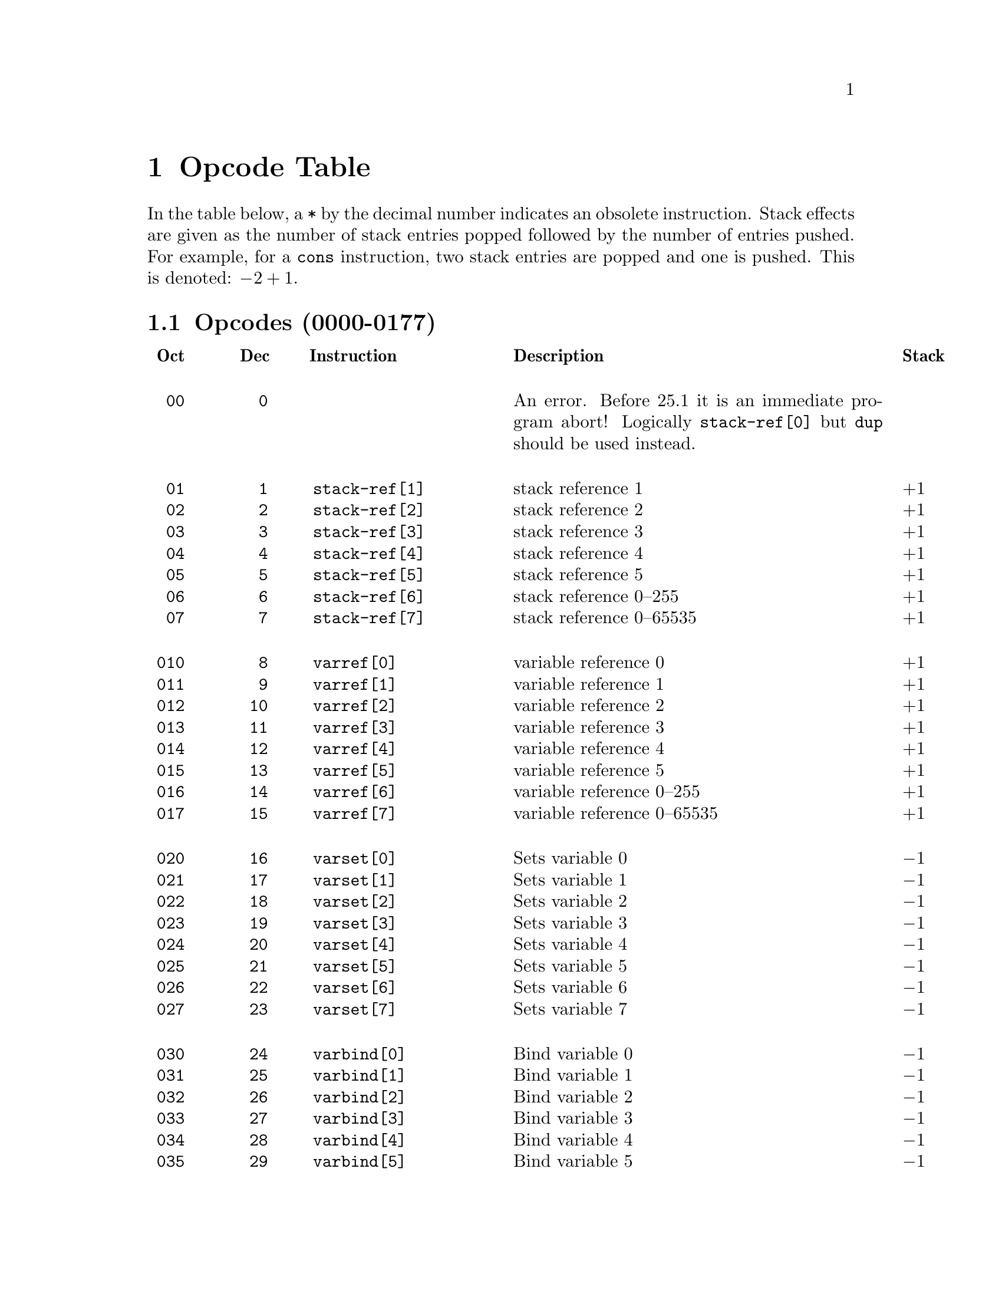 @node Opcode Table
@chapter Opcode Table

In the table below, a @code{*} by the decimal number indicates an
obsolete instruction. Stack effects are given as the number of
stack entries popped followed by the number of entries pushed. For
example, for a @code{cons} instruction, two stack entries are popped and
one is pushed. This is denoted: @math{-2+1}.

@menu
* Opcodes (0000-0077)::
* Opcodes (0100-0177)::
* Opcodes (0200-0277)::
* Opcodes (0300-0377) Constants::
@end menu

@node Opcodes (0000-0077)
@section Opcodes (0000-0177)
@multitable @columnfractions .09 .09 .31 .55 .18
@headitem
@verb{| |}Oct
@tab @verb{| |}Dec
@tab @verb{| |} Instruction
@tab Description
@tab Stack

@item @verb{|  00|}
@tab @verb{|   0|}
@tab @tab An error. Before 25.1 it is an immediate program abort! Logically @code{stack-ref[0]} but @code{dup} should be used instead.

@item @verb{|  01|}
@tab @verb{|   1|}
@tab @verb{|  stack-ref[1]|}
@tab stack reference 1
@tab @math{+1}
@item @verb{|  02|}
@tab @verb{|   2|}
@tab @verb{|  stack-ref[2]|}
@tab stack reference 2
@tab @math{+1}
@item @verb{|  03|}
@tab @verb{|   3|}
@tab @verb{|  stack-ref[3]|}
@tab stack reference 3
@tab @math{+1}
@item @verb{|  04|}
@tab @verb{|   4|}
@tab @verb{|  stack-ref[4]|}
@tab stack reference 4
@tab @math{+1}
@item @verb{|  05|}
@tab @verb{|   5|}
@tab @verb{|  stack-ref[5]|}
@tab stack reference 5
@tab @math{+1}
@item @verb{|  06|}
@tab @verb{|   6|}
@tab @verb{|  stack-ref[6]|}
@tab stack reference 0--255
@tab @math{+1}
@item @verb{|  07|}
@tab @verb{|   7|}
@tab @verb{|  stack-ref[7]|}
@tab stack reference 0--65535
@tab @math{+1}

@item @verb{| 010|}
@tab @verb{|   8|}
@tab @verb{|  varref[0]|}
@tab variable reference 0
@tab @math{+1}
@item @verb{| 011|}
@tab @verb{|   9|}
@tab @verb{|  varref[1]|}
@tab variable reference 1
@tab @math{+1}
@item @verb{| 012|}
@tab @verb{|  10|}
@tab @verb{|  varref[2]|}
@tab variable reference 2
@tab @math{+1}
@item @verb{| 013|}
@tab @verb{|  11|}
@tab @verb{|  varref[3]|}
@tab variable reference 3
@tab @math{+1}
@item @verb{| 014|}
@tab @verb{|  12|}
@tab @verb{|  varref[4]|}
@tab variable reference 4
@tab @math{+1}
@item @verb{| 015|}
@tab @verb{|  13|}
@tab @verb{|  varref[5]|}
@tab variable reference 5
@tab @math{+1}
@item @verb{| 016|}
@tab @verb{|  14|}
@tab @verb{|  varref[6]|}
@tab variable reference 0--255
@tab @math{+1}
@item @verb{| 017|}
@tab @verb{|  15|}
@tab @verb{|  varref[7]|}
@tab variable reference 0--65535
@tab @math{+1}

@item @verb{| 020|}
@tab @verb{|  16|}
@tab @verb{|  varset[0]|}
@tab Sets variable 0
@tab @math{-1}
@item @verb{| 021|}
@tab @verb{|  17|}
@tab @verb{|  varset[1]|}
@tab Sets variable 1
@tab @math{-1}
@item @verb{| 022|}
@tab @verb{|  18|}
@tab @verb{|  varset[2]|}
@tab Sets variable 2
@tab @math{-1}
@item @verb{| 023|}
@tab @verb{|  19|}
@tab @verb{|  varset[3]|}
@tab Sets variable 3
@tab @math{-1}
@item @verb{| 024|}
@tab @verb{|  20|}
@tab @verb{|  varset[4]|}
@tab Sets variable 4
@tab @math{-1}
@item @verb{| 025|}
@tab @verb{|  21|}
@tab @verb{|  varset[5]|}
@tab Sets variable 5
@tab @math{-1}
@item @verb{| 026|}
@tab @verb{|  22|}
@tab @verb{|  varset[6]|}
@tab Sets variable 6
@tab @math{-1}
@item @verb{| 027|}
@tab @verb{|  23|}
@tab @verb{|  varset[7]|}
@tab Sets variable 7
@tab @math{-1}

@item @verb{| 030|}
@tab @verb{|  24|}
@tab @verb{|  varbind[0]|}
@tab Bind variable 0
@tab @math{-1}
@item @verb{| 031|}
@tab @verb{|  25|}
@tab @verb{|  varbind[1]|}
@tab Bind variable 1
@tab @math{-1}
@item @verb{| 032|}
@tab @verb{|  26|}
@tab @verb{|  varbind[2]|}
@tab Bind variable 2
@tab @math{-1}
@item @verb{| 033|}
@tab @verb{|  27|}
@tab @verb{|  varbind[3]|}
@tab Bind variable 3
@tab @math{-1}
@item @verb{| 034|}
@tab @verb{|  28|}
@tab @verb{|  varbind[4]|}
@tab Bind variable 4
@tab @math{-1}
@item @verb{| 035|}
@tab @verb{|  29|}
@tab @verb{|  varbind[5]|}
@tab Bind variable 5
@tab @math{-1}
@item @verb{| 036|}
@tab @verb{|  30|}
@tab @verb{|  varbind[6]|}
@tab Bind variable 6
@tab @math{-1}
@item @verb{| 037|}
@tab @verb{|  31|}
@tab @verb{|  varbind[7]|}
@tab Bind variable 7
@tab @math{-1}

@item @verb{| 040|}
@tab @verb{|  32|}
@tab @verb{|  call0|}
@tab Calls a function
@tab @math{-1+1}
@item @verb{| 041|}
@tab @verb{|  33|}
@tab @verb{|  call1|}
@tab Calls a function
@tab @math{-2+1}
@item @verb{| 042|}
@tab @verb{|  34|}
@tab @verb{|  call2|}
@tab Calls a function
@tab @math{-3+1}
@item @verb{| 043|}
@tab @verb{|  35|}
@tab @verb{|  call3|}
@tab Calls a function
@tab @math{-4+1}
@item @verb{| 044|}
@tab @verb{|  36|}
@tab @verb{|  call4|}
@tab Calls a function
@tab @math{-5+1}
@item @verb{| 045|}
@tab @verb{|  37|}
@tab @verb{|  call5|}
@tab Calls a function
@tab @math{-6+1}
@item @verb{| 046|}
@tab @verb{|  38|}
@tab @verb{|  call6|}
@tab Calls a function
@tab @math{-n-1+1}
@item @verb{| 047|}
@tab @verb{|  39|}
@tab @verb{|  call7|}
@tab Calls a function
@tab @math{-n-1+1}

@item @verb{| 050|}
@tab @verb{|  40|}
@tab @verb{|  unbind0|}
@tab Unbinds special bindings
@tab @math{-0}
@item @verb{| 051|}
@tab @verb{|  41|}
@tab @verb{|  unbind1|}
@tab Unbinds special bindings
@tab @math{-0}
@item @verb{| 052|}
@tab @verb{|  42|}
@tab @verb{|  unbind2|}
@tab Unbinds special bindings
@tab @math{-0}
@item @verb{| 053|}
@tab @verb{|  43|}
@tab @verb{|  unbind3|}
@tab Unbinds special bindings
@tab @math{-0}
@item @verb{| 054|}
@tab @verb{|  44|}
@tab @verb{|  unbind4|}
@tab Unbinds special bindings
@tab @math{-0}
@item @verb{| 055|}
@tab @verb{|  45|}
@tab @verb{|  unbind5|}
@tab Unbinds special bindings
@tab @math{-0}
@item @verb{| 056|}
@tab @verb{|  46|}
@tab @verb{|  unbind6|}
@tab Unbinds special bindings
@tab @math{-0}
@item @verb{| 057|}
@tab @verb{|  47|}
@tab @verb{|  unbind7|}
@tab Unbinds special bindings
@tab @math{-0}

@item @verb{| 060|}
@tab @verb{|  48|}
@tab @verb{|  ophandler|}
@tab
@tab @math{-0}
@item @verb{| 061|}
@tab @verb{|  49|}
@tab @verb{|  conditioncase|}
@tab
@tab @math{-0}
@item @verb{| 062|}
@tab @verb{|  50|}
@tab @verb{|  pushconditioncase|}
@tab

@tab @math{-0}
@item @verb{| 063|}
@tab @verb{|  51|}
@tab @tab Unused
@item @verb{| 064|}
@tab @verb{|  52|}
@tab @tab Unused
@item @verb{| 065|}
@tab @verb{|  53|}
@tab @tab Unused
@item @verb{| 066|}
@tab @verb{|  54|}
@tab @tab Unused
@item @verb{| 067|}
@tab @verb{|  55|}
@tab @tab Unused

@item @verb{| 070|}
@tab @verb{|  56|}
@tab @verb{|  nth|}
@tab Call @code{nth} with two arguments.
@tab @math{-2+1}
@item @verb{| 071|}
@tab @verb{|  57|}
@tab @verb{|  symbolp|}
@tab Call @code{symbolp} with one argument.
@tab @math{-1+1}
@item @verb{| 072|}
@tab @verb{|  58|}
@tab @verb{|  consp|}
@tab Call @code{consp} with one argument.
@tab @math{-1+1}
@item @verb{| 073|}
@tab @verb{|  59|}
@tab @verb{|  stringp|}
@tab Call @code{stringp} with one argument.
@tab @math{-1+1}
@item @verb{| 074|}
@tab @verb{|  60|}
@tab @verb{|  listp|}
@tab Call @code{listp} with one argument.
@tab @math{-1+1}
@item @verb{| 075|}
@tab @verb{|  61|}
@tab @verb{|  eq|}
@tab Call @code{eq} with two arguments.
@tab @math{-2+1}
@item @verb{| 076|}
@tab @verb{|  62|}
@tab @verb{|  memq|}
@tab Call @code{memq} with two arguments.
@tab @math{-2+1}
@item @verb{| 077|}
@tab @verb{|  63|}
@tab @verb{|  not|}
@tab Call @code{not} with one argument.
@tab @math{-1+1}

@end multitable

@page
@node Opcodes (0100-0177)
@section Opcodes (0100-0177)

@multitable @columnfractions .09 .09 .31 .55 .18
@item @verb{|0100|}
@tab @verb{|  64|}
@tab @verb{|  car|}
@tab Call @code{car} with one argument.
@tab @math{-1+1}
@item @verb{|0101|}
@tab @verb{|  65|}
@tab @verb{|  cdr|}
@tab Call @code{cdr} with one argument.
@tab @math{-1+1}
@item @verb{|0102|}
@tab @verb{|  66|}
@tab @verb{|  cons|}
@tab Call @code{cons} with two arguments.
@tab @math{-2+1}
@item @verb{|0103|}
@tab @verb{|  67|}
@tab @verb{|  list1|}
@tab Call @code{list} with one argument.
@tab @math{-1+1}
@item @verb{|0104|}
@tab @verb{|  68|}
@tab @verb{|  list2|}
@tab Call @code{list} with two arguments.
@tab @math{-2+1}
@item @verb{|0105|}
@tab @verb{|  69|}
@tab @verb{|  list3|}
@tab Call @code{list} with three arguments.
@tab @math{-3+1}
@item @verb{|0106|}
@tab @verb{|  70|}
@tab @verb{|  list4|}
@tab Call @code{list} with four arguments.
@tab @math{-4+1}
@item @verb{|0107|}
@tab @verb{|  71|}
@tab @verb{|  length|}
@tab Call @code{length} with one argument.
@tab @math{-1+1}
@item @verb{|0110|}
@tab @verb{|  72|}
@tab @verb{|  aref|}
@tab Call @code{aref} with two arguments.
@tab @math{-2+1}
@item @verb{|0111|}
@tab @verb{|  73|}
@tab @verb{|  aset|}
@tab Call @code{aset} with three arguments.
@tab @math{-3+1}
@item @verb{|0112|}
@tab @verb{|  74|}
@tab @verb{|  symbol-value|}
@tab Call @code{symbol-value} with one argument.
@tab @math{-1+1}
@item @verb{|0113|}
@tab @verb{|  75|}
@tab @verb{|  symbol-function|}
@tab Call @code{symbol-function} with one argument.
@tab @math{-1+1}
@item @verb{|0114|}
@tab @verb{|  76|}
@tab @verb{|  set|}
@tab Call @code{set} with two arguments.
@tab @math{-2+1}
@item @verb{|0115|}
@tab @verb{|  77|}
@tab @verb{|  fset|}
@tab Call @code{fset} with two arguments.
@tab @math{-2+1}
@item @verb{|0116|}
@tab @verb{|  78|}
@tab @verb{|  get|}
@tab Call @code{get} with two arguments.
@tab @math{-2+1}
@item @verb{|0117|}
@tab @verb{|  79|}
@tab @verb{|  substring|}
@tab Call @code{substring} with three arguments.
@tab @math{-3+1}
@item @verb{|0120|}
@tab @verb{|  80|}
@tab @verb{|  concat2|}
@tab Call @code{concat} with two arguments.
@tab @math{-2+1}
@item @verb{|0121|}
@tab @verb{|  81|}
@tab @verb{|  concat3|}
@tab Call @code{concat} with three arguments.
@tab @math{-3+1}
@item @verb{|0122|}
@tab @verb{|  82|}
@tab @verb{|  concat4|}
@tab Call @code{concat} with four arguments.
@tab @math{-4+1}

@item @verb{|0123|}
@tab @verb{|  83|}
@tab @verb{|  sub1|}
@tab Call @code{1-} with one argument, subtracting one from the top-of-stack value.
@tab @math{-1+1}
@item @verb{|0124|}
@tab @verb{|  84|}
@tab @verb{|  add1|}
@tab Call @code{1+} with one argument, adding one to the top-of-stack value.
@tab @math{-1+1}
@item @verb{|0125|}
@tab @verb{|  85|}
@tab @verb{|  eqlsign|}
@tab Call @code{=} with two arguments, comparing the two values at the top of the stack for numerical or strict equality.
@tab @math{-2+1}
@item @verb{|0126|}
@tab @verb{|  86|}
@tab @verb{|  gtr|}
@tab Call @code{>} with two arguments, comparing the two values at the top of the stack with the numerical greater-than relation.
@tab @math{-2+1}
@item @verb{|0127|}
@tab @verb{|  87|}
@tab @verb{|  lss|}
@tab Call @code{<} with two arguments, comparing the two values at the top of the stack with the numerical less-than relation.
@tab @math{-2+1}
@item @verb{|0130|}
@tab @verb{|  88|}
@tab @verb{|  leq|}
@tab Call @code{<=} with two arguments, comparing the two values at the top of the stack with the numerical less-than-or-equals relation.
@tab @math{-2+1}
@item @verb{|0131|}
@tab @verb{|  89|}
@tab @verb{|  geq|}
@tab Call @code{>=} with two arguments, comparing the two values at the top of the stack with the numerical less-than-or-equals relation.
@tab @math{-2+1}
@item @verb{|0132|}
@tab @verb{|  90|}
@tab @verb{|  diff|}
@tab Call @code{-} with two arguments, subtracting the two values at the top of the stack.
@tab @math{-2+1}
@item @verb{|0133|}
@tab @verb{|  91|}
@tab @verb{|  negate|}
@tab Call @code{-} with one argument, negating the top-of-stack value.
@tab @math{-1+1}
@item @verb{|0134|}
@tab @verb{|  92|}
@tab @verb{|  plus|}
@tab Call @code{+} with two arguments, adding the two values at the top of the stack.
@tab @math{-2+1}
@item @verb{|0135|}
@tab @verb{|  93|}
@tab @verb{|  max|}
@tab Call @code{max} with two arguments.
@tab @math{-2+1}
@item @verb{|0136|}
@tab @verb{|  94|}
@tab @verb{|  min|}
@tab Call @code{min} with two arguments.
@item @verb{|0135|}
@tab @verb{|  95|}
@tab @verb{|  mult|}
@tab Call @code{*} with two arguments, multiplying the two values at the top of the stack.
@tab @math{-2+1}
@item @verb{|0140|}
@tab @verb{|  96|}
@tab @verb{|  point|}
@tab Call @code{point} with no arguments.
@item @verb{|0141|}
@tab @verb{| *97|}
@tab @verb{|  save-current-buffer|}
@tab Obsolete in 24.1?
@tab @math{-0+1}
@item @verb{|0141|}
@tab @verb{| *97|}
@tab @verb{|  bmark|}
@tab used in v17
@tab @math{-0+1}
@item @verb{|0141|}
@tab @verb{| *97|}
@tab @verb{|  bmark|}
@tab used in v17
@tab @math{-0+1}
@item @verb{|0142|}
@tab @verb{|  98|}
@tab @verb{|  goto-char|}
@tab Call @code{goto-char} with one argument.
@tab @math{-1+1}
@item @verb{|0143|}
@tab @verb{|  99|}
@tab @verb{|  insert|}
@tab Call @code{insert} with one argument.
@tab @math{-1+1}
@item @verb{|0145|}
@tab @verb{| 100|}
@tab @verb{|  point-max|}
@tab Call @code{point-max} with no arguments.
@tab @math{-0+1}
@item @verb{|0146|}
@tab @verb{| 101|}
@tab @verb{|  point-min|}
@tab Call @code{point-min} with no arguments.
@tab @math{-0+1}
@item @verb{|0144|}
@tab @verb{| 102|}
@tab @verb{|  char-after|}
@tab Call @code{char-after} with one argument.
@tab @math{-1+1}
@item @verb{|0147|}
@tab @verb{| 103|}
@tab @verb{|  following-char|}
@tab Call @code{following-char} with no arguments.
@tab @math{-0+1}
@item @verb{|0150|}
@tab @verb{| 104|}
@tab @verb{|  preceding-char|}
@tab Call @code{preceding-char} with no arguments.
@tab @math{-0+1}
@item @verb{|0151|}
@tab @verb{| 105|}
@tab @verb{|  current-column|}
@tab Call @code{current-column} with no arguments.
@tab @math{-0+1}
@item @verb{|0154|}
@tab @verb{| 108|}
@tab @verb{|  eolp|}
@tab Call @code{eolp} with no arguments.
@tab @math{-0+1}
@item @verb{|0155|}
@tab @verb{| 109|}
@tab @verb{|  eobp|}
@tab Call @code{eobp}
@tab @math{-0+1}
@item @verb{|0156|}
@tab @verb{| 110|}
@tab @verb{|  bolp|}
@tab Call @code{bolp}
@tab @math{-0+1}
@item @verb{|0157|}
@tab @verb{| 111|}
@tab @verb{|  bobp|}
@tab Call @code{bobp}
@tab @math{-0+1}
@item @verb{|0160|}
@tab @verb{| 112|}
@tab @verb{|  current-buffer|}
@tab Call @code{current-buffer}
@tab @math{-0+1}
@item @verb{|0161|}
@tab @verb{| 113|}
@tab @verb{|  set-buffer|}
@tab Call @code{set-buffer}
@tab @math{-1+1}
@item @verb{|0162|}
@tab @verb{| 114|}
@tab @verb{|byte-save-current-buffer|}
@tab Call @code{save-current-buffer}
@tab @math{-0}
@item @verb{|0162|}
@tab @verb{|*114|}
@tab @verb{|  read-char|}
@tab Obsolete starting with v19
@tab @math{+1}
@item @verb{|0163|}
@tab @verb{|*115|}
@tab @verb{|  set-mark|}
@tab Obsolete starting with v18
@tab @math{-0}
@item @verb{|0164|}
@tab @verb{|*116|}
@tab @verb{|  interactive-p|}
@tab Obsolete starting with v18
@tab @math{+1}
@item @verb{|0165|}
@tab @verb{| 117|}
@tab @verb{|  forward-char|}
@tab Call @code{forward-char}
@tab @math{-1+1}
@item @verb{|0166|}
@tab @verb{| 118|}
@tab @verb{|  forward-word|}
@tab Call @code{forward-word}
@tab @math{-1+1}
@item @verb{|0167|}
@tab @verb{| 119|}
@tab @verb{|  skip-chars-forward|}
@tab Call @code{skip-chars-forward}
@tab @math{-2+1}
@item @verb{|0170|}
@tab @verb{| 120|}
@tab @verb{|  skip-chars-backward|}
@tab Call @code{skip-chars-backward}
@tab @math{-2+1}
@item @verb{|0171|}
@tab @verb{| 121|}
@tab @verb{|  forward-line|}
@tab Call @code{forward-line}
@tab @math{-1+1}
@item @verb{|0172|}
@tab @verb{| 122|}
@tab @verb{|  char-syntax|}
@tab Call @code{char-syntax}
@tab @math{-1+1}
@item @verb{|0173|}
@tab @verb{| 123|}
@tab @verb{|  buffer-substring|}
@tab Call @code{buffer-substring}
@tab @math{-2+1}
@item @verb{|0174|}
@tab @verb{| 124|}
@tab @verb{|  delete-region|}
@tab Call @code{delete-region}
@tab @math{-2+1}
@item @verb{|0175|}
@tab @verb{| 125|}
@tab @verb{|  narrow-to-region|}
@tab Call @code{narrow-to-region}
@tab @math{-2+1}
@item @verb{|0176|}
@tab @verb{| 126|}
@tab @verb{|  widen|}
@tab Call @code{widen}
@tab @math{-0+1}
@item @verb{|0177|}
@tab @verb{| 127|}
@tab @verb{|  end-of-line|}
@tab Call @code{end-of-line}
@tab @math{-1+1}
@end multitable

@page
@node Opcodes (0200-0277)
@section Opcodes (0200-0277)
@multitable @columnfractions .09 .09 .31 .55 .18

@item @verb{|0200|}
@tab @verb{| 128|}
@tab
@tab Unused
@end multitable

@multitable @columnfractions .09 .09 .31 .55 .18
@item @verb{|0201|}
@tab @verb{| 129|}
@tab @verb{|  constant2|}
@tab Load a constant 0--65535 (but generally greater than 63)
@tab @math{+1}

@item @verb{|0210|}
@tab @verb{| 136|}
@tab @verb{|  discard|}
@tab Discard top stack value
@tab @math{-1}
@item @verb{|0211|}
@tab @verb{| 137|}
@tab @verb{|  dup|}
@tab Duplicate top stack value
@tab @math{+1}
@item @verb{|0212|}
@tab @verb{| 138|}
@tab @verb{|  save-excursion|}
@tab Make a binding recording buffer, point, and mark.
@tab @math{-0}

@item @verb{|0257|}
@tab @verb{| 175|}
@tab @verb{|  listN|}
@tab
@tab @math{-n+1}
@item @verb{|0260|}
@tab @verb{| 176|}
@tab @verb{|  concatN|}
@tab
@tab @math{-n+1}
@item @verb{|0261|}
@tab @verb{| 177|}
@tab @verb{|  insertN|}
@tab
@tab @math{-n+1}
@item @verb{|0262|}
@tab @verb{| 178|}
@tab @verb{|  stack-set|}
@item @verb{|0263|}
@tab @verb{| 179|}
@tab @verb{|  stack-set2|}

@item @verb{|0223|}
@tab @verb{| 147|}
@tab @verb{|  set-marker|}
@tab Call @code{set-marker}, three arguments.
@tab @math{-3+1}
@item @verb{|0224|}
@tab @verb{| 148|}
@tab @verb{|  match-beginning|}
@tab Call @code{match-beginning}, one argument.
@tab @math{-1+1}
@item @verb{|0225|}
@tab @verb{| 149|}
@tab @verb{|  match-end|}
@tab Call @code{match-end}, one argument.
@tab @math{-1+1}
@item @verb{|0226|}
@tab @verb{| 150|}
@tab @verb{|  upcase|}
@tab Call @code{upcase}, one argument.
@tab @math{-1+1}
@item @verb{|0227|}
@tab @verb{| 151|}
@tab @verb{|  downcase|}
@tab Call @code{downcase}, one argument.
@tab @math{-1+1}
@item @verb{|0230|}
@tab @verb{| 152|}
@tab @verb{|  stringeqlsign|}
@tab Call @code{string=}, two arguments, comparing two strings for equality.
@tab @math{-2+1}
@item @verb{|0231|}
@tab @verb{| 153|}
@tab @verb{|  stringlss|}
@tab Call @code{string<}, two arguments, comparing two strings.
@tab @math{-2+1}
@item @verb{|0232|}
@tab @verb{| 154|}
@tab @verb{|  equal|}
@tab Call @code{equal}, two arguments.
@tab @math{-2+1}
@item @verb{|0233|}
@tab @verb{| 155|}
@tab @verb{|  nthcdr|}
@tab Call @code{nthcdr}, two arguments.
@tab @math{-2+1}
@item @verb{|0234|}
@tab @verb{| 156|}
@tab @verb{|  elt|}
@tab Call @code{elt}, two arguments.
@tab @math{-2+1}
@item @verb{|0235|}
@tab @verb{| 157|}
@tab @verb{|  member|}
@tab Call @code{member}, two arguments.
@tab @math{-2+1}
@item @verb{|0236|}
@tab @verb{| 158|}
@tab @verb{|  assq|}
@tab Call @code{assq}, two arguments.
@tab @math{-2+1}
@item @verb{|0237|}
@tab @verb{| 159|}
@tab @verb{|  nreverse|}
@tab Call @code{nreverse}, one argument.
@tab @math{-1+1}
@item @verb{|0240|}
@tab @verb{| 160|}
@tab @verb{|  setcar|}
@tab Call @code{setcar}, two arguments.
@tab @math{-2+1}
@item @verb{|0241|}
@tab @verb{| 161|}
@tab @verb{|  setcdr|}
@tab Call @code{setcdr}, two arguments.
@tab @math{-2+1}
@item @verb{|0242|}
@tab @verb{| 162|}
@tab @verb{|  car-safe|}
@tab Call @code{car-safe}, one argument.
@tab @math{-1+1}
@item @verb{|0243|}
@tab @verb{| 163|}
@tab @verb{|  cdr-safe|}
@tab Call @code{cdr-safe}, one argument.
@tab @math{-1+1}
@item @verb{|0244|}
@tab @verb{| 164|}
@tab @verb{|  nconc|}
@tab Call @code{nconc}, two arguments.
@tab @math{-2+1}
@item @verb{|0245|}
@tab @verb{| 165|}
@tab @verb{|  quo|}
@tab Call @code{/}, two arguments, dividing the two values at the top of the stack.
@tab @math{-2+1}
@item @verb{|0246|}
@tab @verb{| 166|}
@tab @verb{|  rem|}
@tab Call @code{%}, two arguments, calculating the modulus of the two values at the top of the stack.
@tab @math{-2+1}
@item @verb{|0247|}
@tab @verb{| 167|}
@tab @verb{|  numberp|}
@tab Call @code{numberp}, one argument.
@tab @math{-1+1}
@item @verb{|0250|}
@tab @verb{| 168|}
@tab @verb{|  integerp|}
@tab Call @code{integerp}, one argument.
@tab @math{-1+1}
@item @verb{|0251|}
@tab @verb{| 169|}
@tab

@item @verb{|0252|}
@tab @verb{| 170|}
@tab @verb{|  Rgoto|}
@tab
@item @verb{|0253|}
@tab @verb{| 171|}
@tab @verb{|  Rgotoifnil|}
@tab
@item @verb{|0254|}
@tab @verb{| 172|}
@tab @verb{|  Rgotoifnonnil|}
@tab
@item @verb{|0255|}
@tab @verb{| 173|}
@tab @verb{|  Rgotoifnilelsepop|}
@tab
@item @verb{|0256|}
@tab @verb{| 174|}
@tab @verb{|  Rgotoifnonnilelsepop|}
@tab @tab

@item @verb{|0257|}
@tab @verb{| 175|}
@tab @verb{|  listN|}
@tab
@item @verb{|0260|}
@tab @verb{| 176|}
@tab @verb{|  concatN|}
@tab
@item @verb{|0261|}
@tab @verb{| 177|}
@tab @verb{|  insertN|}
@tab @tab

@item @verb{|0262|}
@tab @verb{| 178|}
@tab @verb{|  stack-set|}
@tab @tab
@item @verb{|0263|}
@tab @verb{| 179|}
@tab @verb{|  stack-set2|}
@tab @tab

@item @verb{|0264|}
@tab @verb{| 180|}
@tab
@tab Unused
@item @verb{|0265|}
@tab @verb{| 181|}
@tab
@tab Unused

@item @verb{|0266|}
@tab @verb{| 182|}
@tab @verb{|  discardN|}
@tab @tab
@item @verb{|0267|}
@tab @verb{| 183|}
@tab @verb{|  switch|}
@tab @tab

@item @verb{|0270|}
@tab @verb{| 184|}
@tab
@tab Unused
@item @verb{|0271|}
@tab @verb{| 185|}
@tab
@tab Unused
@item @verb{|0272|}
@tab @verb{| 186|}
@tab
@tab Unused
@item @verb{|0273|}
@tab @verb{| 187|}
@tab
@tab Unused
@item @verb{|0274|}
@tab @verb{| 188|}
@tab
@tab Unused
@item @verb{|0275|}
@tab @verb{| 189|}
@tab
@tab Unused
@item @verb{|0276|}
@tab @verb{| 190|}
@tab
@tab Unused
@item @verb{|0277|}
@tab @verb{| 191|}
@tab
@tab Unused
@end multitable

@page
@node Opcodes (0300-0377) Constants
@section Opcodes (0300-3277) Constants

@multitable @columnfractions .09 .09 .31 .55 .18
@item @verb{|0300|}
@tab @verb{| 192|}
@tab @verb{|  constant[0]|}
@tab
@tab @math{+1}
@item @verb{|0301|}
@tab @verb{| 193|}
@tab @verb{|  constant[1]|}
@tab
@tab @math{+1}
@item @verb{|0302|}
@tab @verb{| 194|}
@tab @verb{|  constant[2]|}
@tab
@tab @math{+1}
@item @verb{|0303|}
@tab @verb{| 195|}
@tab @verb{|  constant[3]|}
@tab
@tab @math{+1}
@item @verb{|0304|}
@tab @verb{| 196|}
@tab @verb{|  constant[4]|}
@tab
@tab @math{+1}
@item @verb{|0305|}
@tab @verb{| 197|}
@tab @verb{|  constant[5]|}
@tab
@tab @math{+1}
@item @verb{|0306|}
@tab @verb{| 198|}
@tab @verb{|  constant[6]|}
@tab
@tab @math{+1}
@item @verb{|0307|}
@tab @verb{| 199|}
@tab @verb{|  constant[7]|}
@tab
@tab @math{+1}
@item @verb{|0310|}
@tab @verb{| 200|}
@tab @verb{|  constant[8]|}
@tab
@tab @math{+1}
@item @verb{|0311|}
@tab @verb{| 201|}
@tab @verb{|  constant[9]|}
@tab
@tab @math{+1}
@item @verb{|0312|}
@tab @verb{| 202|}
@tab @verb{|  constant[10]|}
@tab
@tab @math{+1}
@item @verb{|0313|}
@tab @verb{| 203|}
@tab @verb{|  constant[11]|}
@tab
@tab @math{+1}
@item @verb{|0314|}
@tab @verb{| 204|}
@tab @verb{|  constant[12]|}
@tab
@tab @math{+1}
@item @verb{|0315|}
@tab @verb{| 205|}
@tab @verb{|  constant[13]|}
@tab
@tab @math{+1}
@item @verb{|0316|}
@tab @verb{| 206|}
@tab @verb{|  constant[14]|}
@tab
@tab @math{+1}
@item @verb{|0317|}
@tab @verb{| 207|}
@tab @verb{|  constant[15]|}
@tab
@tab @math{+1}
@item @verb{|0320|}
@tab @verb{| 208|}
@tab @verb{|  constant[16]|}
@tab
@tab @math{+1}
@item @verb{|0321|}
@tab @verb{| 209|}
@tab @verb{|  constant[17]|}
@tab
@tab @math{+1}
@item @verb{|0322|}
@tab @verb{| 210|}
@tab @verb{|  constant[18]|}
@tab
@tab @math{+1}
@item @verb{|0323|}
@tab @verb{| 211|}
@tab @verb{|  constant[19]|}
@tab
@tab @math{+1}
@item @verb{|0324|}
@tab @verb{| 212|}
@tab @verb{|  constant[20]|}
@tab
@tab @math{+1}
@item @verb{|0325|}
@tab @verb{| 213|}
@tab @verb{|  constant[21]|}
@tab
@tab @math{+1}
@item @verb{|0326|}
@tab @verb{| 214|}
@tab @verb{|  constant[22]|}
     @tab
@tab @math{+1}
@item @verb{|0327|}
@tab @verb{| 215|}
@tab @verb{|  constant[23]|}
@tab
@tab @math{+1}
@item @verb{|0330|}
@tab @verb{| 216|}
@tab @verb{|  constant[24]|}
@tab
@tab @math{+1}
@item @verb{|0331|}
@tab @verb{| 217|}
@tab @verb{|  constant[25]|}
@tab
@tab @math{+1}
@item @verb{|0332|}
@tab @verb{| 218|}
@tab @verb{|  constant[26]|}
@tab
@tab @math{+1}
@item @verb{|0333|}
@tab @verb{| 219|}
@tab @verb{|  constant[27]|}
@tab
@tab @math{+1}
@item @verb{|0334|}
@tab @verb{| 220|}
@tab @verb{|  constant[28]|}
@tab
@tab @math{+1}
@item @verb{|0335|}
@tab @verb{| 221|}
@tab @verb{|  constant[29]|}
@tab
@tab @math{+1}
@item @verb{|0336|}
@tab @verb{| 222|}
@tab @verb{|  constant[30]|}
@tab
@tab @math{+1}
@item @verb{|0337|}
@tab @verb{| 223|}
@tab @verb{|  constant[31]|}
@tab
@tab @math{+1}
@item @verb{|0340|}
@tab @verb{| 224|}
@tab @verb{|  constant[32]|}
@tab
@tab @math{+1}
@item @verb{|0341|}
@tab @verb{| 225|}
@tab @verb{|  constant[33]|}
@tab
@tab @math{+1}
@item @verb{|0342|}
@tab @verb{| 226|}
@tab @verb{|  constant[34]|}
@tab
@tab @math{+1}
@item @verb{|0343|}
@tab @verb{| 227|}
@tab @verb{|  constant[35]|}
@tab
@tab @math{+1}
@item @verb{|0344|}
@tab @verb{| 228|}
@tab @verb{|  constant[36]|}
@tab
@tab @math{+1}
@item @verb{|0345|}
@tab @verb{| 229|}
@tab @verb{|  constant[37]|}
@tab
@tab @math{+1}
@item @verb{|0346|}
@tab @verb{| 230|}
@tab @verb{|  constant[38]|}
@tab
@tab @math{+1}
@item @verb{|0347|}
@tab @verb{| 231|}
@tab @verb{|  constant[39]|}
@tab
@tab @math{+1}
@item @verb{|0350|}
@tab @verb{| 232|}
@tab @verb{|  constant[40]|}
@tab
@tab @math{+1}
@item @verb{|0351|}
@tab @verb{| 233|}
@tab @verb{|  constant[41]|}
@tab
@tab @math{+1}
@item @verb{|0352|}
@tab @verb{| 234|}
@tab @verb{|  constant[42]|}
@tab
@tab @math{+1}
@item @verb{|0353|}
@tab @verb{| 235|}
@tab @verb{|  constant[43]|}
@tab
@tab @math{+1}
@item @verb{|0354|}
@tab @verb{| 236|}
@tab @verb{|  constant[44]|}
@tab
@tab @math{+1}
@item @verb{|0355|}
@tab @verb{| 237|}
@tab @verb{|  constant[45]|}
@tab
@tab @math{+1}
@item @verb{|0356|}
@tab @verb{| 238|}
@tab @verb{|  constant[46]|}
@tab
@tab @math{+1}
@item @verb{|0357|}
@tab @verb{| 239|}
@tab @verb{|  constant[47]|}
@tab
@tab @math{+1}
@item @verb{|0360|}
@tab @verb{| 240|}
@tab @verb{|  constant[48]|}
@tab
@tab @math{+1}
@item @verb{|0361|}
@tab @verb{| 241|}
@tab @verb{|  constant[49]|}
@tab
@tab @math{+1}
@item @verb{|0362|}
@tab @verb{| 242|}
@tab @verb{|  constant[50]|}
@tab
@tab @math{+1}
@item @verb{|0363|}
@tab @verb{| 243|}
@tab @verb{|  constant[51]|}
@tab
@tab @math{+1}
@item @verb{|0364|}
@tab @verb{| 244|}
@tab @verb{|  constant[52]|}
@tab
@tab @math{+1}
@item @verb{|0365|}
@tab @verb{| 245|}
@tab @verb{|  constant[53]|}
@tab
@tab @math{+1}
@item @verb{|0366|}
@tab @verb{| 246|}
@tab @verb{|  constant[54]|}
@tab
@tab @math{+1}
@item @verb{|0367|}
@tab @verb{| 247|}
@tab @verb{|  constant[55]|}
@tab
@tab @math{+1}
@item @verb{|0370|}
@tab @verb{| 248|}
@tab @verb{|  constant[56]|}
@tab
@tab @math{+1}
@item @verb{|0371|}
@tab @verb{| 249|}
@tab @verb{|  constant[57]|}
@tab
@tab @math{+1}
@item @verb{|0372|}
@tab @verb{| 250|}
@tab @verb{|  constant[58]|}
@tab
@tab @math{+1}
@item @verb{|0373|}
@tab @verb{| 251|}
@tab @verb{|  constant[59]|}
@tab
@tab @math{+1}
@item @verb{|0374|}
@tab @verb{| 252|}
@tab @verb{|  constant[60]|}
@tab
@tab @math{+1}
@item @verb{|0375|}
@tab @verb{| 253|}
@tab @verb{|  constant[61]|}
@tab
@tab @math{+1}
@item @verb{|0376|}
@tab @verb{| 254|}
@tab @verb{|  constant[62]|}
@tab
@tab @math{+1}
@item @verb{|0377|}
@tab @verb{| 255|}
@tab @verb{|  constant[63]|}
@tab
@tab @math{+1}
@end multitable
